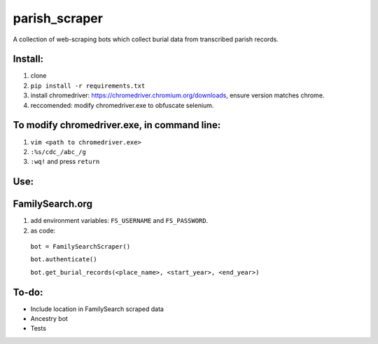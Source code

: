 ==============
parish_scraper
==============


A collection of web-scraping bots which collect burial data from transcribed parish records.

Install:
========
1. clone
2. ``pip install -r requirements.txt``
3. install chromedriver: https://chromedriver.chromium.org/downloads, ensure version matches chrome.
4. reccomended: modify chromedriver.exe to obfuscate selenium. 

To modify chromedriver.exe, in command line:
============================================
1. ``vim <path to chromedriver.exe>``
2. ``:%s/cdc_/abc_/g``
3. ``:wq!`` and press ``return``

Use:
====
FamilySearch.org
================
1. add environment variables: ``FS_USERNAME`` and ``FS_PASSWORD``.
2. as code:
  ``bot = FamilySearchScraper()``
  
  ``bot.authenticate()``
  
  ``bot.get_burial_records(<place_name>, <start_year>, <end_year>)``

To-do:
======
- Include location in FamilySearch scraped data
- Ancestry bot
- Tests


